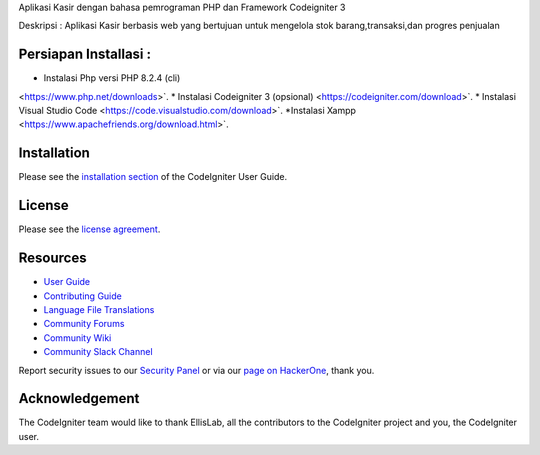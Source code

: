 
Aplikasi Kasir dengan bahasa pemrograman PHP dan Framework Codeigniter 3

Deskripsi :
Aplikasi Kasir berbasis web yang bertujuan untuk mengelola stok barang,transaksi,dan progres penjualan

************
Persiapan Installasi :
************
* Instalasi Php versi PHP 8.2.4 (cli)
<https://www.php.net/downloads>`.
* Instalasi Codeigniter 3 (opsional)
<https://codeigniter.com/download>`.
* Instalasi Visual Studio Code
<https://code.visualstudio.com/download>`.
*Instalasi Xampp 
<https://www.apachefriends.org/download.html>`.

************
Installation
************

Please see the `installation section <https://codeigniter.com/userguide3/installation/index.html>`_
of the CodeIgniter User Guide.

*******
License
*******

Please see the `license
agreement <https://github.com/bcit-ci/CodeIgniter/blob/develop/user_guide_src/source/license.rst>`_.

*********
Resources
*********

-  `User Guide <https://codeigniter.com/docs>`_
-  `Contributing Guide <https://github.com/bcit-ci/CodeIgniter/blob/develop/contributing.md>`_
-  `Language File Translations <https://github.com/bcit-ci/codeigniter3-translations>`_
-  `Community Forums <http://forum.codeigniter.com/>`_
-  `Community Wiki <https://github.com/bcit-ci/CodeIgniter/wiki>`_
-  `Community Slack Channel <https://codeigniterchat.slack.com>`_

Report security issues to our `Security Panel <mailto:security@codeigniter.com>`_
or via our `page on HackerOne <https://hackerone.com/codeigniter>`_, thank you.

***************
Acknowledgement
***************

The CodeIgniter team would like to thank EllisLab, all the
contributors to the CodeIgniter project and you, the CodeIgniter user.
